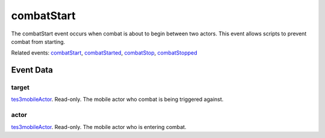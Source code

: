 combatStart
====================================================================================================

The combatStart event occurs when combat is about to begin between two actors. This event allows scripts to prevent combat from starting.

Related events: `combatStart`_, `combatStarted`_, `combatStop`_, `combatStopped`_

Event Data
----------------------------------------------------------------------------------------------------

target
~~~~~~~~~~~~~~~~~~~~~~~~~~~~~~~~~~~~~~~~~~~~~~~~~~~~~~~~~~~~~~~~~~~~~~~~~~~~~~~~~~~~~~~~~~~~~~~~~~~~

`tes3mobileActor`_. Read-only. The mobile actor who combat is being triggered against.

actor
~~~~~~~~~~~~~~~~~~~~~~~~~~~~~~~~~~~~~~~~~~~~~~~~~~~~~~~~~~~~~~~~~~~~~~~~~~~~~~~~~~~~~~~~~~~~~~~~~~~~

`tes3mobileActor`_. Read-only. The mobile actor who is entering combat.

.. _`combatStart`: ../../lua/event/combatStart.html
.. _`combatStarted`: ../../lua/event/combatStarted.html
.. _`combatStop`: ../../lua/event/combatStop.html
.. _`combatStopped`: ../../lua/event/combatStopped.html
.. _`tes3mobileActor`: ../../lua/type/tes3mobileActor.html
